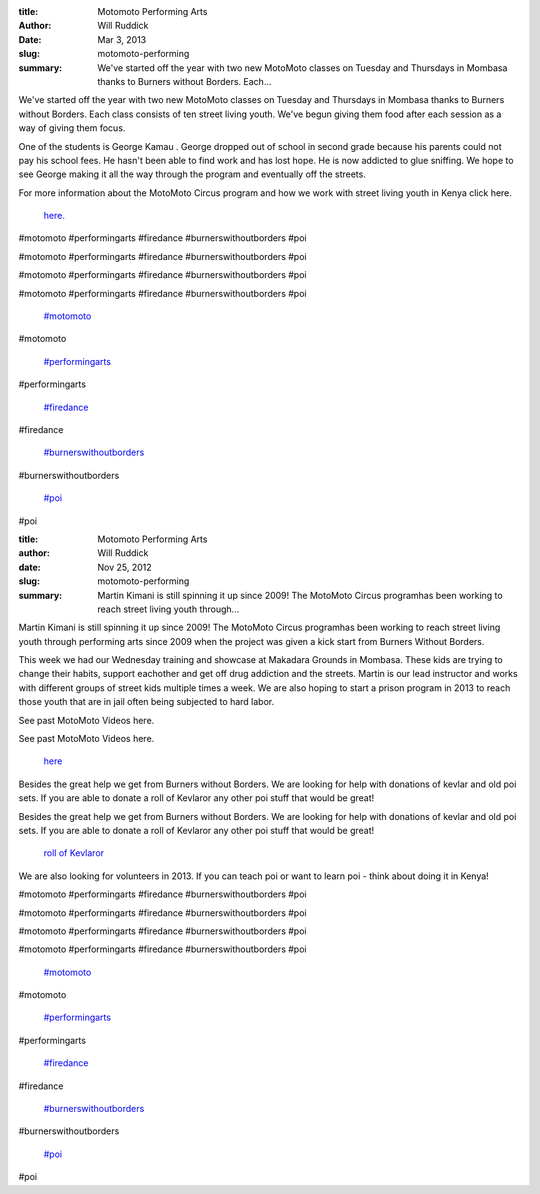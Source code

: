 :title: Motomoto Performing Arts
:author: Will Ruddick
:date: Mar 3, 2013
:slug: motomoto-performing
 
:summary: We've started off the year with two new MotoMoto classes on Tuesday and Thursdays in Mombasa thanks to Burners without Borders. Each...
 



We've started off the year with two new MotoMoto classes on Tuesday and Thursdays in Mombasa thanks to Burners without Borders. Each class consists of ten street living youth. We've begun giving them food after each session as a way of giving them focus. 



 



One of the students is George Kamau . George dropped out of school in second grade because his parents could not pay his school fees. He hasn't been able to find work and has lost hope. He is now addicted to glue sniffing. We hope to see George making it all the way through the program and eventually off the streets.



 



For more information about the MotoMoto Circus program and how we work with street living youth in Kenya click here.

	`here. <http://koru.or.ke/motomoto-circus>`_	

#motomoto #performingarts #firedance #burnerswithoutborders #poi



#motomoto #performingarts #firedance #burnerswithoutborders #poi



#motomoto #performingarts #firedance #burnerswithoutborders #poi



#motomoto #performingarts #firedance #burnerswithoutborders #poi

	`#motomoto <https://www.grassrootseconomics.org/blog/hashtags/motomoto>`_	

#motomoto

	`#performingarts <https://www.grassrootseconomics.org/blog/hashtags/performingarts>`_	

#performingarts

	`#firedance <https://www.grassrootseconomics.org/blog/hashtags/firedance>`_	

#firedance

	`#burnerswithoutborders <https://www.grassrootseconomics.org/blog/hashtags/burnerswithoutborders>`_	

#burnerswithoutborders

	`#poi <https://www.grassrootseconomics.org/blog/hashtags/poi>`_	

#poi

:title: Motomoto Performing Arts
:author: Will Ruddick
:date: Nov 25, 2012
:slug: motomoto-performing
 
:summary: Martin Kimani is still spinning it up since 2009! The MotoMoto Circus programhas been working to reach street living youth through...
 



 



Martin Kimani is still spinning it up since 2009! The MotoMoto Circus programhas been working to reach street living youth through performing arts since 2009 when the project was given a kick start from Burners Without Borders. 



 



This week we had our Wednesday training and showcase at Makadara Grounds in Mombasa. These kids are trying to change their habits, support eachother and get off drug addiction and the streets. Martin is our lead instructor and works with different groups of street kids multiple times a week. We are also hoping to start a prison program in 2013 to reach those youth that are in jail often being subjected to hard labor.



 



See past MotoMoto Videos here.



See past MotoMoto Videos here.

	`here <http://www.youtube.com/playlist?list=PLA54D7D685FA7FB8B>`_	

 



Besides the great help we get from Burners without Borders. We are looking for help with donations of kevlar and old poi sets. If you are able to donate a roll of Kevlaror any other poi stuff that would be great!



Besides the great help we get from Burners without Borders. We are looking for help with donations of kevlar and old poi sets. If you are able to donate a roll of Kevlaror any other poi stuff that would be great!

	`roll of Kevlaror <http://www.homeofpoi.com/shop/listItems/KEVLAR-Wick-Flat>`_	

 



We are also looking for volunteers in 2013. If you can teach poi or want to learn poi - think about doing it in Kenya!



 



#motomoto #performingarts #firedance #burnerswithoutborders #poi



#motomoto #performingarts #firedance #burnerswithoutborders #poi



#motomoto #performingarts #firedance #burnerswithoutborders #poi



#motomoto #performingarts #firedance #burnerswithoutborders #poi

	`#motomoto <https://www.grassrootseconomics.org/blog/hashtags/motomoto>`_	

#motomoto

	`#performingarts <https://www.grassrootseconomics.org/blog/hashtags/performingarts>`_	

#performingarts

	`#firedance <https://www.grassrootseconomics.org/blog/hashtags/firedance>`_	

#firedance

	`#burnerswithoutborders <https://www.grassrootseconomics.org/blog/hashtags/burnerswithoutborders>`_	

#burnerswithoutborders

	`#poi <https://www.grassrootseconomics.org/blog/hashtags/poi>`_	

#poi


